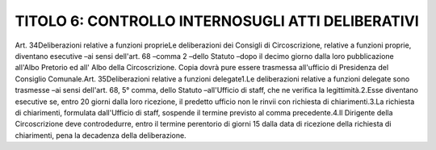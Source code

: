 =================
TITOLO 6: CONTROLLO INTERNOSUGLI ATTI DELIBERATIVI
=================


Art. 34Deliberazioni relative a funzioni proprieLe deliberazioni dei Consigli di Circoscrizione, relative a funzioni proprie, diventano esecutive –ai sensi  dell'art.  68 –comma  2 –dello  Statuto –dopo  il  decimo  giorno  dalla  loro  pubblicazione all'Albo Pretorio ed all'  Albo della Circoscrizione. Copia dovrà pure  essere trasmessa  all'ufficio di Presidenza del Consiglio Comunale.Art. 35Deliberazioni relative a funzioni delegate1.Le  deliberazioni  relative  a  funzioni  delegate  sono  trasmesse –ai  sensi  dell'art.  68,  5°  comma, dello Statuto –all'Ufficio di staff, che ne verifica la legittimità.2.Esse diventano esecutive se, entro 20 giorni dalla loro ricezione, il predetto ufficio non le rinvii con richiesta di chiarimenti.3.La  richiesta  di  chiarimenti,  formulata  dall'Ufficio  di  staff,  sospende  il  termine  previsto  al comma precedente.4.Il  Dirigente  della  Circoscrizione  deve  controdedurre,  entro  il  termine  perentorio  di  giorni  15 dalla data di ricezione della richiesta di chiarimenti, pena la decadenza della deliberazione.
